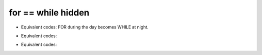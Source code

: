 for == while hidden
======================

+ Equivalent codes: FOR during the day becomes WHILE at night.

.. codelens:: cl_l20_1a
         
    for letter in "aeiou":
        print(letter)

.. codelens:: cl_l20_1b
         
    text = "aeiou"
    k = 0
    while k < len(text):
        letter = text[k]
        print(letter)
        k = k + 1


+ Equivalent codes:

.. codelens:: cl_l20_1c
         
    for i in range(5):
        print(i)

.. codelens:: cl_l20_1d
         
    list = list(range(5))
    k = 0
    while k < len(list):
        i = list[k]
        print(i)
        k = k + 1


+ Equivalent codes:

.. codelens:: cl_l20_1e
         
    for x in ["cpbr6", 42, 3.14]:
        print(x)

.. codelens:: cl_l20_1f
         
    list = ["cpbr6", 42, 3.14]
    k = 0
    while k < len(list):
        x = list[k]
        print(x)
        k = k + 1